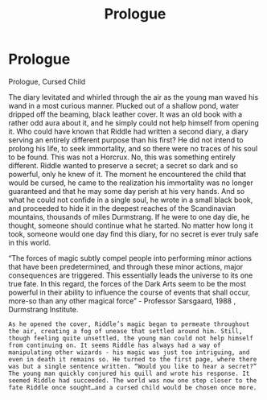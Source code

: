 #+TITLE: Prologue

* Prologue
:PROPERTIES:
:Author: ucfknight92
:Score: 1
:DateUnix: 1443222085.0
:DateShort: 2015-Sep-26
:FlairText: Promotion
:END:
Prologue, Cursed Child

The diary levitated and whirled through the air as the young man waved his wand in a most curious manner. Plucked out of a shallow pond, water dripped off the beaming, black leather cover. It was an old book with a rather odd aura about it, and he simply could not help himself from opening it. Who could have known that Riddle had written a second diary, a diary serving an entirely different purpose than his first? He did not intend to prolong his life, to seek immortality, and so there were no traces of his soul to be found. This was not a Horcrux. No, this was something entirely different. Riddle wanted to preserve a secret; a secret so dark and so powerful, only he knew of it. The moment he encountered the child that would be cursed, he came to the realization his immortality was no longer guaranteed and that he may some day perish at his very hands. And so what he could not confide in a single soul, he wrote in a small black book, and proceeded to hide it in the deepest reaches of the Scandinavian mountains, thousands of miles Durmstrang. If he were to one day die, he thought, someone should continue what he started. No matter how long it took, someone would one day find this diary, for no secret is ever truly safe in this world.

“The forces of magic subtly compel people into performing minor actions that have been predetermined, and through these minor actions, major consequences are triggered. This essentially leads the universe to its one true fate. In this regard, the forces of the Dark Arts seem to be the most powerful in their ability to influence the course of events that shall occur, more-so than any other magical force” - Professor Sarsgaard, 1988 , Durmstrang Institute.

#+begin_example
   As he opened the cover, Riddle’s magic began to permeate throughout the air, creating a fog of unease that settled around him. Still, though feeling quite unsettled, the young man could not help himself from continuing on. It seems Riddle has always had a way of manipulating other wizards - his magic was just too intriguing, and even in death it remains so. He turned to the first page, where there was but a single sentence written. “Would you like to hear a secret?”  The young man quickly conjured his quill and wrote his response. It seemed Riddle had succeeded. The world was now one step closer to the fate Riddle once sought…and a cursed child would be chosen once more.
#+end_example

